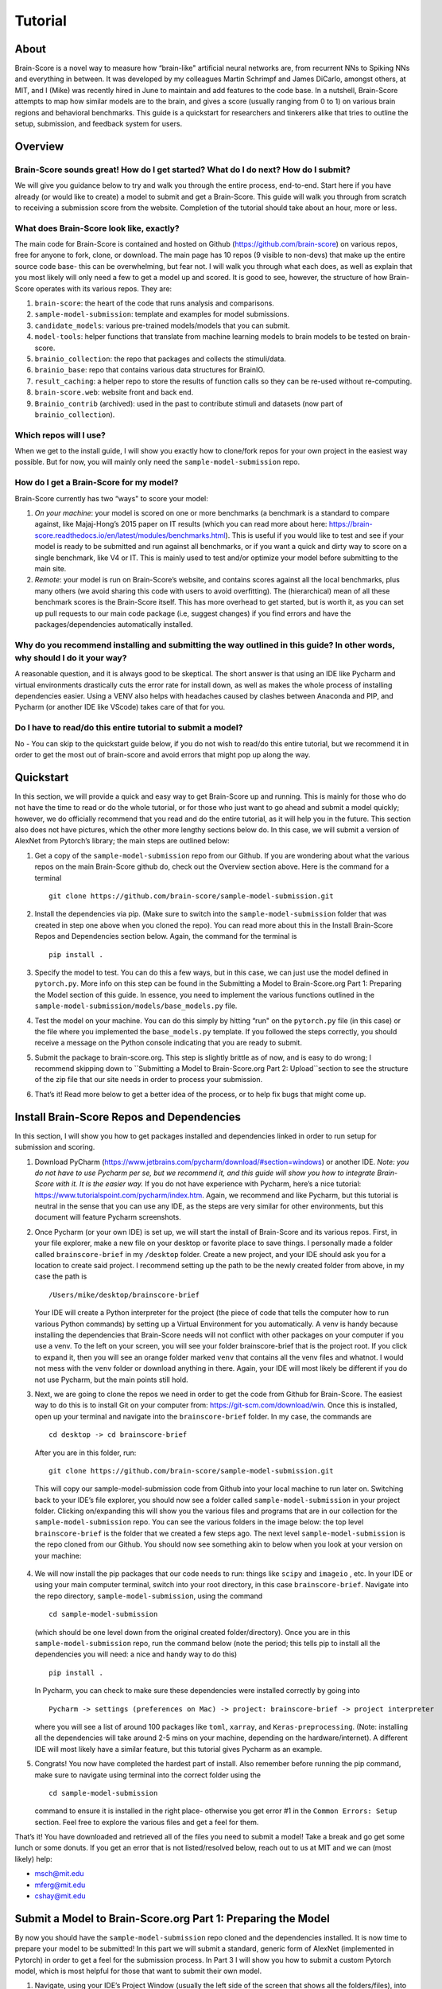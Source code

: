 .. _Tutorial:

========
Tutorial
========

About
=====
Brain-Score is a novel way to measure how “brain-like" artificial neural networks are,
from recurrent NNs to Spiking NNs and everything in between. It was developed by my colleagues
Martin Schrimpf and James DiCarlo, amongst others, at MIT, and I (Mike) was recently hired in
June to maintain and add features to the code base. In a nutshell, Brain-Score attempts to map
how similar models are to the brain, and gives a score (usually ranging from 0 to 1) on various
brain regions and behavioral benchmarks. This guide is a quickstart for researchers and tinkerers
alike that tries to outline the setup, submission, and feedback system for users.

Overview
========

Brain-Score sounds great! How do I get started? What do I do next? How do I submit?
--------------------------------------------------------------------

We will give you guidance below to try and walk you
through the entire process, end-to-end. Start here if you have already
(or would like to create) a model to submit and get a Brain-Score.
This guide will walk you through from scratch to receiving a
submission score from the website. Completion of the tutorial
should take about an hour, more or less.

What does Brain-Score look like, exactly?
--------------------------------------------------------------------
The main code for Brain-Score is contained and hosted on Github (https://github.com/brain-score)
on various repos, free for anyone to fork,
clone, or download. The main page has 10 repos (9 visible to non-devs)
that make up the entire source code base- this can be overwhelming, but
fear not. I will walk you through what each does, as well as explain that
you most likely will only need a few to get a model up and scored. It is
good to see, however, the structure of how Brain-Score operates with its
various repos. They are:

1. ``brain-score``: the heart of the code that runs analysis and comparisons.
2. ``sample-model-submission``: template and examples for model submissions.
3. ``candidate_models``: various pre-trained models/models that you can submit.
4. ``model-tools``: helper functions that translate from machine learning models
   to brain models to be tested on brain-score.
5. ``brainio_collection``: the repo that packages and collects the stimuli/data.
6. ``brainio_base``: repo that contains various data structures for BrainIO.
7. ``result_caching``: a helper repo to store the results of function calls so they can
   be re-used without re-computing.
8. ``brain-score.web``: website front and back end.
9. ``Brainio_contrib`` (archived): used in the past to contribute stimuli and datasets
   (now part of ``brainio_collection``).

Which repos will I use?
-----------------------
When we get to the install guide, I will show you exactly how to
clone/fork repos for your own project in the easiest way possible.
But for now, you will mainly only need the ``sample-model-submission`` repo.

How do I get a Brain-Score for my model?
----------------------------------------

Brain-Score currently has two “ways" to score your model:

1. *On your machine*:  your model is scored on one or more benchmarks (a benchmark is a
   standard to compare against, like Majaj-Hong’s 2015 paper on IT results (which you
   can read more about here: https://brain-score.readthedocs.io/en/latest/modules/benchmarks.html). This is useful if you would like to test and see if your
   model is ready to be submitted and run against all benchmarks, or if you want a quick
   and dirty way to score on a single benchmark, like V4 or IT. This is mainly used to
   test and/or optimize your model before submitting to the main site.
2. *Remote*: your model is run on Brain-Score’s website, and contains scores against all the
   local benchmarks, plus many others (we avoid sharing this code with users to
   avoid overfitting). The (hierarchical) mean of all these benchmark scores is the
   Brain-Score itself. This has more overhead to get started, but is worth it, as you
   can set up pull requests to our main code package (i.e, suggest changes) if you find
   errors and have the packages/dependencies automatically installed.

Why do you recommend installing and submitting the way outlined in this guide? In other words, why should I do it your way?
------------------------------------------------------------------------------

A reasonable question, and it is always good to be skeptical. The short answer
is that using an IDE like Pycharm and virtual environments
drastically cuts the error rate for install down, as well as makes the whole
process of installing dependencies easier. Using a VENV also helps with headaches
caused by clashes between Anaconda and PIP, and Pycharm
(or another IDE like VScode) takes care of that for you.

Do I have to read/do this entire tutorial to submit a model?
------------------------------------------------------------

No - You can skip to the quickstart guide below, if you do not
wish to read/do this entire tutorial, but we recommend it in
order to get the most out of brain-score and avoid errors that might pop up along the way.



Quickstart
==========
In this section, we will provide a quick and easy way to get Brain-Score
up and running. This is mainly for those who do not have the time to read
or do the whole tutorial, or for those who just want to go ahead and submit
a model quickly; however, we do officially recommend that you read and do the
entire tutorial, as it will help you in the future. This section also does not
have pictures, which the other more lengthy sections below do. In this case,
we will submit a version of AlexNet from Pytorch’s library; the main steps are outlined below:

1. Get a copy of  the ``sample-model-submission`` repo from our Github. If you are wondering
   about what the various repos on the main Brain-Score github do, check out the Overview section above.
   Here is the command for a terminal ::
     git clone https://github.com/brain-score/sample-model-submission.git
2. Install the dependencies via pip. (Make sure to switch into the ``sample-model-submission`` folder
   that was created in step one above when you cloned the repo). You can read more about this in the
   Install Brain-Score Repos and Dependencies section below. Again, the command for the terminal is ::
     pip install .
3. Specify the model to test. You can do this a few ways, but in this case, we can
   just use the model defined in ``pytorch.py``. More info on this step can be found in
   the Submitting a Model to Brain-Score.org Part 1: Preparing the Model section of
   this guide. In essence, you need to implement the various functions outlined in
   the ``sample-model-submission/models/base_models.py`` file.
4. Test the model on your machine. You can do this simply by hitting “run"
   on the ``pytorch.py`` file (in this case) or the file where you implemented
   the ``base_models.py`` template. If you followed the steps correctly, you should
   receive a message on the Python console indicating that you are ready to submit.
5. Submit the package to brain-score.org. This step is slightly brittle as of now,
   and is easy to do wrong; I recommend skipping down to ``Submitting a Model to
   Brain-Score.org Part 2: Upload``section to see the structure of the zip file that
   our site needs in order to process your submission.
6. That’s it! Read more below to get a better idea of the process, or to help fix bugs that might come up.



Install Brain-Score Repos and Dependencies
==========================================
In this section, I will show you how to get packages installed and dependencies
linked in order to run setup for submission and scoring.

1. Download PyCharm (https://www.jetbrains.com/pycharm/download/#section=windows) or another IDE.
   *Note: you do not have to use Pycharm per se, but we recommend it, and this guide will show*
   *you how to integrate Brain-Score with it. It is the easier way.*
   If you do not have experience with Pycharm, here’s a nice tutorial: https://www.tutorialspoint.com/pycharm/index.htm.
   Again, we recommend and like Pycharm, but this tutorial is neutral in the sense that you can use
   any IDE, as the steps are very similar for other environments, but this document will
   feature Pycharm screenshots.
2. Once Pycharm (or your own IDE) is set up, we will start the install of Brain-Score
   and its various repos. First, in your file explorer, make a new file on your desktop
   or favorite place to save things. I personally made a folder called ``brainscore-brief``
   in my ``/desktop`` folder. Create a new project, and your IDE should ask you for a location
   to create said project. I recommend setting up the path to be the newly created folder
   from above, in my case the path is ::
     /Users/mike/desktop/brainscore-brief
   Your IDE will create a Python interpreter for the project (the piece of code that
   tells the computer how to run various Python commands) by setting up a Virtual Environment
   for you automatically. A venv is handy because installing the dependencies that Brain-Score
   needs will not conflict with other packages on your computer if you use a venv.
   To the left on your screen, you will see your folder brainscore-brief that is the
   project root. If you click to expand it, then you will see an orange folder marked ``venv``
   that contains all the venv files and whatnot. I would not mess with the ``venv`` folder or
   download anything in there. Again, your IDE will most likely be different if you do not use
   Pycharm, but the main points still hold.
3. Next, we are going to clone the repos we need in order to get the code from Github for Brain-Score.
   The easiest way to do this is to install Git on your computer from: https://git-scm.com/download/win.
   Once this is installed, open up your terminal and navigate into the ``brainscore-brief``
   folder. In my case, the commands are ::
     cd desktop -> cd brainscore-brief

   After you are in this folder,
   run::
     git clone https://github.com/brain-score/sample-model-submission.git
   This will copy our sample-model-submission code from Github into your local machine to run later on.
   Switching back to your IDE’s file explorer, you should now see a folder called ``sample-model-submission``
   in your project folder. Clicking on/expanding this will show you the various files and
   programs that are in our collection for the ``sample-model-submission`` repo.
   You can see the various folders in the image below: the top level ``brainscore-brief``
   is the folder that we created a few steps ago. The next level ``sample-model-submission``
   is the repo cloned from our Github. You should now see something akin to below when you
   look at your version on your machine:

    .. image:: C:\Users\Mike\Desktop\MIT\Brain-Score\brain-score_local\docs\source\modules\tutorial_screenshots\sms.png
       :width: 600

4. We will now install the pip packages that our code needs to run: things like ``scipy`` and
   ``imageio`` , etc. In your IDE or using your main computer terminal, switch into your root
   directory, in this case ``brainscore-brief``. Navigate into the repo directory,
   ``sample-model-submission``, using the command ::
     cd sample-model-submission
   (which should be one level down from the original created folder/directory).
   Once you are in this ``sample-model-submission`` repo,
   run the command below  (note the period; this tells pip to install all the dependencies you will
   need: a nice and handy way to do this) ::
     pip install .
   In Pycharm, you can check to make sure these dependencies were installed correctly
   by going into ::
     Pycharm -> settings (preferences on Mac) -> project: brainscore-brief -> project interpreter
   where you will see a list of around 100 packages like ``toml``, ``xarray``, and
   ``Keras-preprocessing``. (Note: installing all the dependencies will take around 2-5 mins
   on your machine, depending on the hardware/internet). A different IDE will most likely
   have a similar feature, but this tutorial gives Pycharm as an example.
5. Congrats! You now have completed the hardest part of install.
   Also remember before running the pip command, make sure to navigate
   using terminal into the correct folder using the ::
     cd sample-model-submission
   command to ensure it is installed in the right place- otherwise you get error #1
   in the ``Common Errors: Setup`` section. Feel free to explore the various
   files and get a feel for them.

That’s it! You have downloaded and retrieved all of the files you need to submit a model!
Take a break and go get some lunch or some donuts. If you get an error that is not
listed/resolved below, reach out to us at MIT and we can (most likely) help:

- msch@mit.edu
- mferg@mit.edu
- cshay@mit.edu

Submit a Model to Brain-Score.org Part 1: Preparing the Model
=============================================================

By now you should have the ``sample-model-submission`` repo cloned and
the dependencies installed. It is now time to prepare your model to be
submitted! In this part we will submit a standard, generic form of AlexNet
(implemented in Pytorch) in order to get a feel for the submission process.
In Part 3 I will show you how to submit a custom Pytorch model, which is
most helpful for those that want to submit their own model.

1. Navigate, using your IDE’s Project Window (usually the left side of the
   screen that shows all the folders/files), into the
   ``sample-model-submission/examples/pytorch.py`` Python file.
   If you did the above steps correctly, you will be able to simply
   hit run on this file and the "prepping" service will commence.
   What does that mean? The code in this file downloads, prepares, and
   "mock scores" your model on a benchmark of choice, in order to ensure
   everything works correctly for the main Brain-Score site submission.
   It is like a check: if all goes well running this code, then your model
   is ready to submit to the site to be scored. (*Note: the first time running
   the ``pytorch.py`` file will take a bit, because you have to download the model
   (AlexNet in this case) weights/models from the site. This took about 15 mins
   for me on my Macbook (around 5 on my desktop PC), and only occurs the first
   time you download a pretrained model. Make sure your computer does not time out,
   or the download process can halt and you might have to re-run the file, which
   is a pain I am too familiar with unfortunately…*)
2. If this works correctly, then you will get a message on the Python console
   declaring::
     Test successful, you are ready to submit!
   and you can jump down below to Part 2, but I recommend
   reading the rest of the steps to understand what’s going on.
   A common error regarding SSL might happen at this point and is #2 on the
   ``Common Errors: Setup`` section, so check that out if you get that error.
3. Explore Further: navigate to ``sample-model-submission/models/base_models.py`` using
   the project explorer. You will see that this is basically a blank version of the
   ``pytorch.py`` file, and serves as a template to make new models to submit. The ``pytorch.py``
   file that you just successfully ran is an instance of this template, and this template
   declares how models must be structured to be scored. For now, we will just submit the
   AlexNet model as is.




Submitting a Model to Brain-Score.org Part 2: Upload
====================================================

If you made it this far, you are ready to upload your AlexNet model
and get a Brain-Score! In a nutshell, all this step ensues is zipping
the folder and making sure the files to submit are in the right place.

1. Right now, the working code we have confirmed is ready to submit is
   in the ``pytorch.py`` file. This file is mainly an example file, and
   thus we do not really want to submit it - instead, we are going to
   make a copy of it, rename it, and submit *that* version.
2. Before we do this, it is best to go ahead and make a folder in the
   root ``brainscore-brief`` directory to house all your submissions.
   This way, you can have a nice place to keep your submissions and
   reference them later if need be. For example, I made one called
   ``my_model_submissions`` located inside the project root (brainscore-brief),
   as seen below:

    .. image:: C:\Users\Mike\Desktop\MIT\Brain-Score\brain-score_local\docs\source\modules\tutorial_screenshots\mms.png
      :width: 600

3. We are now going to make the sub-folders necessary for submission.
   In general, the submission package will be a zip folder with a few things in
   it. It is important to get the folder “levels" right, or the website will not
   be able to parse the submission package and start running the correct code.
   So, this step in the guide is just about building this submission package.
   See below for the breakdown of zip file we will submit, with the various levels of the folders. Note the
   *two* ``\__init__.py`` files in both the ``models`` folder and root: ::


    my_alexnet_submission (main folder)
        models (subfolder)
            base_models.py
            __init__.py
        __init__.py
        setup.py

4. Now we will start making the submission package. In your ``my_model_submissions`` folder,
   create a new folder (that we will eventually zip to submit) called ``my_alexnet_submission``.
   In that newly created folder, create (yet another) folder called ``models``.
   You can see we are building the package up as explained above.
   Your IDE file/project explorer should look something like this below at this point:
    .. image:: C:\Users\Mike\Desktop\MIT\Brain-Score\brain-score_local\docs\source\modules\tutorial_screenshots\subfolders.png
      :width: 600

5. Next, we are going to add the ``setup.py`` file into the ``my_alexnet_submission`` folder.
   There are a few ways to do this, but the easiest is just to navigate into the
   ``sample_model_submission`` folder, and you will see a ``setup.py`` file there. We are going
   to copy that and place it inside of the ``my_alexnet_submission`` folder. You should
   be able to do this by just right clicking the file, copying, and then pasting inside
   the correct folder. It is important to paste it inside the
   ``my_alexnet_submission folder``, in order for it to be placed in the right spot.
   Your project should now look similiar to this:
